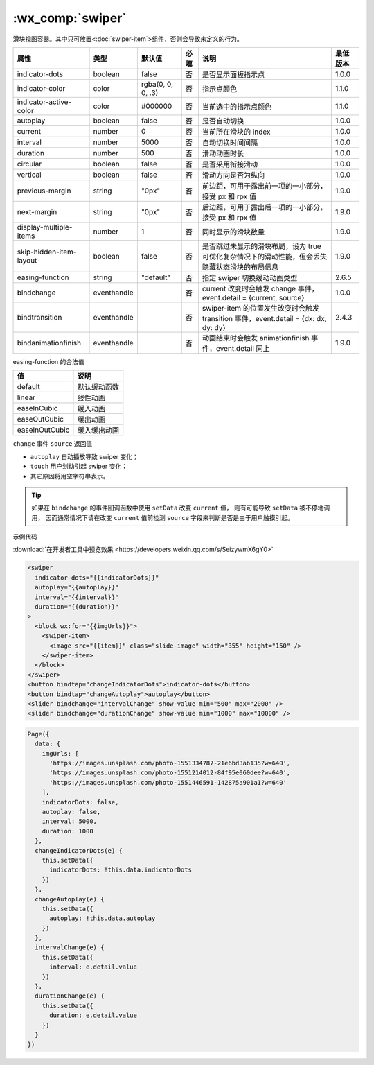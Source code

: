 .. _swiper:

:wx_comp:`swiper`
===========================

.. versionadded:: 1.0.0 低版本需做 :ref:`compatibility` 。


滑块视图容器。其中只可放置<:doc:`swiper-item`>组件，否则会导致未定义的行为。

+-------------------------+-------------+-------------------+------+------------------------------------------------------------------------------------------------+----------+
|          属性           |    类型     |      默认值       | 必填 |                                              说明                                              | 最低版本 |
+=========================+=============+===================+======+================================================================================================+==========+
| indicator-dots          | boolean     | false             | 否   | 是否显示面板指示点                                                                             | 1.0.0    |
+-------------------------+-------------+-------------------+------+------------------------------------------------------------------------------------------------+----------+
| indicator-color         | color       | rgba(0, 0, 0, .3) | 否   | 指示点颜色                                                                                     | 1.1.0    |
+-------------------------+-------------+-------------------+------+------------------------------------------------------------------------------------------------+----------+
| indicator-active-color  | color       | #000000           | 否   | 当前选中的指示点颜色                                                                           | 1.1.0    |
+-------------------------+-------------+-------------------+------+------------------------------------------------------------------------------------------------+----------+
| autoplay                | boolean     | false             | 否   | 是否自动切换                                                                                   | 1.0.0    |
+-------------------------+-------------+-------------------+------+------------------------------------------------------------------------------------------------+----------+
| current                 | number      | 0                 | 否   | 当前所在滑块的 index                                                                           | 1.0.0    |
+-------------------------+-------------+-------------------+------+------------------------------------------------------------------------------------------------+----------+
| interval                | number      | 5000              | 否   | 自动切换时间间隔                                                                               | 1.0.0    |
+-------------------------+-------------+-------------------+------+------------------------------------------------------------------------------------------------+----------+
| duration                | number      | 500               | 否   | 滑动动画时长                                                                                   | 1.0.0    |
+-------------------------+-------------+-------------------+------+------------------------------------------------------------------------------------------------+----------+
| circular                | boolean     | false             | 否   | 是否采用衔接滑动                                                                               | 1.0.0    |
+-------------------------+-------------+-------------------+------+------------------------------------------------------------------------------------------------+----------+
| vertical                | boolean     | false             | 否   | 滑动方向是否为纵向                                                                             | 1.0.0    |
+-------------------------+-------------+-------------------+------+------------------------------------------------------------------------------------------------+----------+
| previous-margin         | string      | "0px"             | 否   | 前边距，可用于露出前一项的一小部分，接受 px 和 rpx 值                                          | 1.9.0    |
+-------------------------+-------------+-------------------+------+------------------------------------------------------------------------------------------------+----------+
| next-margin             | string      | "0px"             | 否   | 后边距，可用于露出后一项的一小部分，接受 px 和 rpx 值                                          | 1.9.0    |
+-------------------------+-------------+-------------------+------+------------------------------------------------------------------------------------------------+----------+
| display-multiple-items  | number      | 1                 | 否   | 同时显示的滑块数量                                                                             | 1.9.0    |
+-------------------------+-------------+-------------------+------+------------------------------------------------------------------------------------------------+----------+
| skip-hidden-item-layout | boolean     | false             | 否   | 是否跳过未显示的滑块布局，设为 true 可优化复杂情况下的滑动性能，但会丢失隐藏状态滑块的布局信息 | 1.9.0    |
+-------------------------+-------------+-------------------+------+------------------------------------------------------------------------------------------------+----------+
| easing-function         | string      | "default"         | 否   | 指定 swiper 切换缓动动画类型                                                                   | 2.6.5    |
+-------------------------+-------------+-------------------+------+------------------------------------------------------------------------------------------------+----------+
| bindchange              | eventhandle |                   | 否   | current 改变时会触发 change 事件，event.detail = {current, source}                             | 1.0.0    |
+-------------------------+-------------+-------------------+------+------------------------------------------------------------------------------------------------+----------+
| bindtransition          | eventhandle |                   | 否   | swiper-item 的位置发生改变时会触发 transition 事件，event.detail = {dx: dx, dy: dy}            | 2.4.3    |
+-------------------------+-------------+-------------------+------+------------------------------------------------------------------------------------------------+----------+
| bindanimationfinish     | eventhandle |                   | 否   | 动画结束时会触发  animationfinish 事件，event.detail 同上                                      | 1.9.0    |
+-------------------------+-------------+-------------------+------+------------------------------------------------------------------------------------------------+----------+

easing-function 的合法值

+----------------+---------------+
|       值       |     说明      |
+================+===============+
| default        | 默认缓动函数  |
+----------------+---------------+
| linear         | 线性动画      |
+----------------+---------------+
| easeInCubic    | 缓入动画      |
+----------------+---------------+
| easeOutCubic   | 缓出动画      |
+----------------+---------------+
| easeInOutCubic | 缓入缓出动画  |
+----------------+---------------+

``change`` 事件 ``source`` 返回值

.. versionchanged:: 1.4.0 change 事件增加 source 字段，表示导致变更的原因，可能值如下：

- ``autoplay`` 自动播放导致 swiper 变化；
- ``touch`` 用户划动引起 swiper 变化；
- 其它原因将用空字符串表示。

.. tip::
   如果在 ``bindchange`` 的事件回调函数中使用 ``setData`` 改变 ``current`` 值，
   则有可能导致 ``setData`` 被不停地调用，
   因而通常情况下请在改变 ``current`` 值前检测 ``source`` 字段来判断是否是由于用户触摸引起。

示例代码

:download:`在开发者工具中预览效果 <https://developers.weixin.qq.com/s/SeizywmX6gY0>`

.. code:: html

  <swiper
    indicator-dots="{{indicatorDots}}"
    autoplay="{{autoplay}}"
    interval="{{interval}}"
    duration="{{duration}}"
  >
    <block wx:for="{{imgUrls}}">
      <swiper-item>
        <image src="{{item}}" class="slide-image" width="355" height="150" />
      </swiper-item>
    </block>
  </swiper>
  <button bindtap="changeIndicatorDots">indicator-dots</button>
  <button bindtap="changeAutoplay">autoplay</button>
  <slider bindchange="intervalChange" show-value min="500" max="2000" />
  <slider bindchange="durationChange" show-value min="1000" max="10000" />

.. code:: js

  Page({
    data: {
      imgUrls: [
        'https://images.unsplash.com/photo-1551334787-21e6bd3ab135?w=640',
        'https://images.unsplash.com/photo-1551214012-84f95e060dee?w=640',
        'https://images.unsplash.com/photo-1551446591-142875a901a1?w=640'
      ],
      indicatorDots: false,
      autoplay: false,
      interval: 5000,
      duration: 1000
    },
    changeIndicatorDots(e) {
      this.setData({
        indicatorDots: !this.data.indicatorDots
      })
    },
    changeAutoplay(e) {
      this.setData({
        autoplay: !this.data.autoplay
      })
    },
    intervalChange(e) {
      this.setData({
        interval: e.detail.value
      })
    },
    durationChange(e) {
      this.setData({
        duration: e.detail.value
      })
    }
  })
